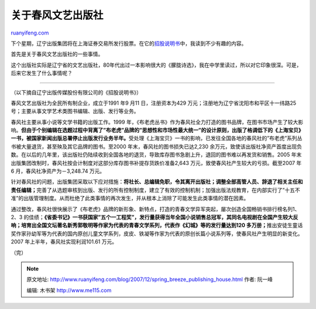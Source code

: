 .. _200712_spring_breeze_publishing_house:

关于春风文艺出版社
=====================================

`ruanyifeng.com <http://www.ruanyifeng.com/blog/2007/12/spring_breeze_publishing_house.html>`__

下个星期，辽宁出版集团将在上海证券交易所发行股票。在它的\ `招股说明书 <http://www.google.cn/search?complete=1&hl=zh-CN&newwindow=1&rlz=1B3GGGL_zh-CNCN216CN216&q=%E8%BE%BD%E5%AE%81%E5%87%BA%E7%89%88%E4%BC%A0%E5%AA%92%E8%82%A1%E4%BB%BD%E6%9C%89%E9%99%90%E5%85%AC%E5%8F%B8+%E6%8B%9B%E8%82%A1%E8%AF%B4%E6%98%8E%E4%B9%A6&btnG=Google+%E6%90%9C%E7%B4%A2&meta=>`__\ 中，我读到不少有趣的内容。

首先是关于春风文艺出版社的一些事情。

这个出版社实际是辽宁省的文艺出版社，80年代出过一本影响很大的《朦胧诗选》，我在中学里读过，所以对它印象很深。可是，后来它发生了什么事情呢？


====================

（以下摘自辽宁出版传媒股份有限公司的《招股说明书》）

春风文艺出版社为全民所有制企业，成立于1991 年9 月11 日，注册资本为429
万元；注册地为辽宁省沈阳市和平区十一纬路25
号；主要从事文学艺术类图书编辑、出版、发行等业务。

春风社主要从事小说等文学书籍的出版工作。1999
年，《布老虎丛书》作为春风社全力打造的图书品牌，在图书市场产生了较大影响。\ **但由于个别编辑在选题过程中背离了”布老虎”品牌的”思想性和市场性最大统一”的设计原则，出版了格调低下的《上海宝贝》一书，被国家新闻出版总署停止出版发行业务半年。**\ 受处理《上海宝贝》一书的影响，已发往全国各地的春风社的”布老虎”系列丛书被大量退货，甚至殃及其它品牌的图书。至2000
年末，春风社的图书损失已达2,230
余万元，致使该出版社净资产首度出现负数。在以后的几年里，该出版社仍陆续收到全国各地的退货，导致库存图书急剧上升，退回的图书难以再发货和销售。2005
年末出版集团改制时，春风社按会计制度对这部分库存图书补提存货跌价准备2,643
万元，致使春风社产生较大的亏损。截至2007 年6
月，春风社净资产为－3,248.74 万元。

针对春风社的问题，出版集团采取以下应对措施：\ **将社长、总编辑免职，令其离开出版社；调整全部高管人员、辞退了相关主任和责任编辑；**\ 完善了从选题审核到出版、发行的所有控制制度，建立了有效的控制机制；加强出版法规教育，在内部实行了”十五不准”的出版管理制度。从而杜绝了此类事情的再次发生，并从根本上消除了可能发生此类事情的潜在因素。

通过整改，春风社很快展示了《布老虎》品牌的新形象、新特点，打造的青春文学异军突起，屡次创造全国畅销书排行榜名列1、2、3
的佳绩；\ **《省委书记》一书获国家”五个一工程奖”，发行量获得当年全国小说销售总冠军，其同名电视剧在全国产生较大反响；培育出全国文坛著名新秀郭敬明等作家为代表的青春文学系列，代表作《幻城》等的发行量达到120
多万册；**\ 推出安徒生童话奖作家孙幼军等为代表的国内原创儿童文学系列，皮皮、铁凝等作家为代表的原创长篇小说系列等，使春风社产生明显的新变化。2007
年上半年，春风社实现利润101.61 万元。

（完）

.. note::
    原文地址: http://www.ruanyifeng.com/blog/2007/12/spring_breeze_publishing_house.html 
    作者: 阮一峰 

    编辑: 木书架 http://www.me115.com